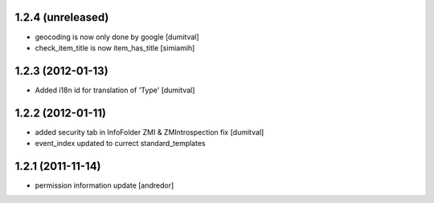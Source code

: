 1.2.4 (unreleased)
------------------
* geocoding is now only done by google [dumitval]
* check_item_title is now item_has_title [simiamih]

1.2.3 (2012-01-13)
------------------
* Added i18n id for translation of 'Type' [dumitval]

1.2.2 (2012-01-11)
------------------
* added security tab in InfoFolder ZMI & ZMIntrospection fix [dumitval]
* event_index updated to currect standard_templates

1.2.1 (2011-11-14)
------------------
* permission information update [andredor]
